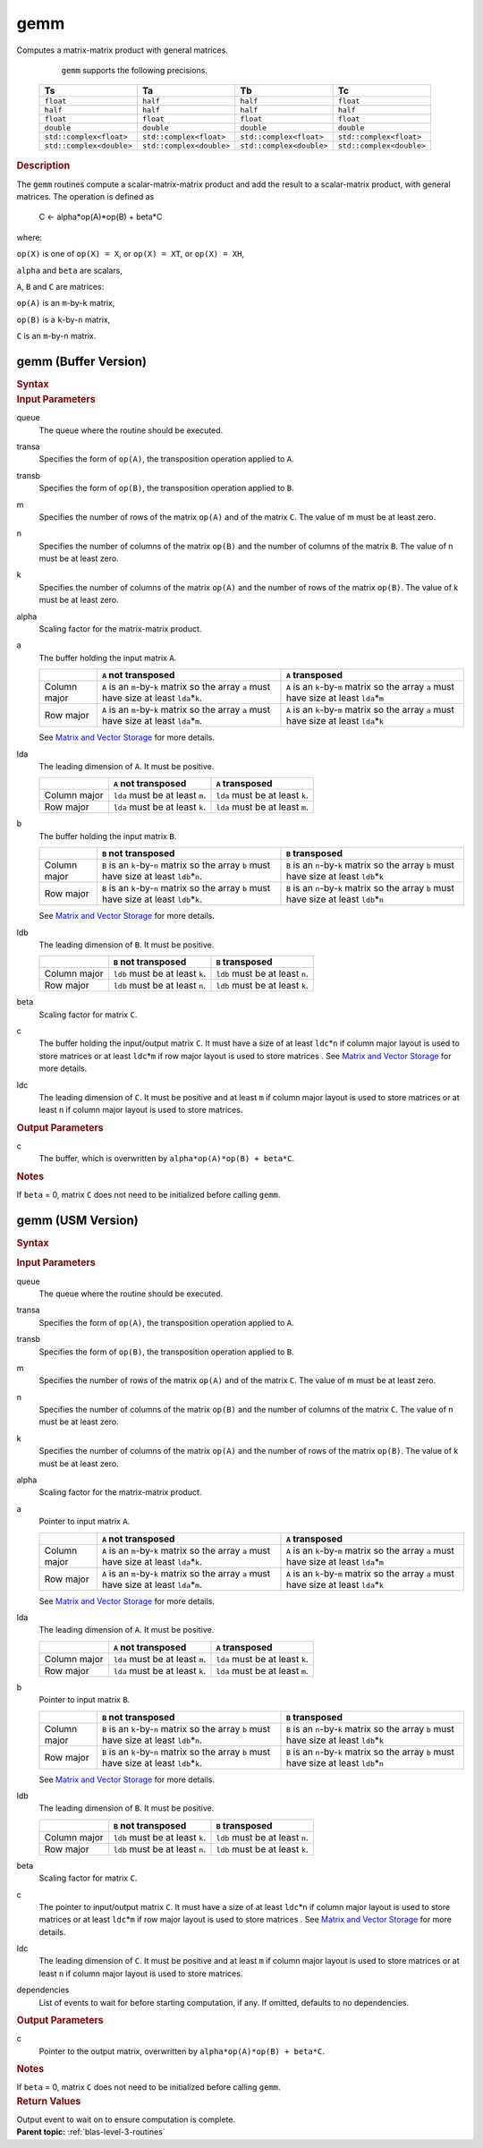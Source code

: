 .. _onemkl_blas_gemm:

gemm
====


.. container::


   Computes a matrix-matrix product with general matrices.



      ``gemm`` supports the following precisions.

     .. list-table:: 
        :header-rows: 1

        * -  Ts 
          -  Ta 
          -  Tb 
          -  Tc 
        * -  ``float`` 
          -  ``half`` 
          -  ``half`` 
          -  ``float`` 
        * -  ``half`` 
          -  ``half`` 
          -  ``half`` 
          -  ``half`` 
        * -  ``float`` 
          -  ``float`` 
          -  ``float`` 
          -  ``float`` 
        * -  ``double`` 
          -  ``double`` 
          -  ``double`` 
          -  ``double`` 
        * -  ``std::complex<float>`` 
          -  ``std::complex<float>`` 
          -  ``std::complex<float>`` 
          -  ``std::complex<float>`` 
        * -  ``std::complex<double>`` 
          -  ``std::complex<double>`` 
          -  ``std::complex<double>`` 
          -  ``std::complex<double>`` 

.. container:: section


   .. rubric:: Description
      :class: sectiontitle


   The ``gemm`` routines compute a scalar-matrix-matrix product and add the
   result to a scalar-matrix product, with general matrices. The
   operation is defined as


      C <- alpha*op(A)*op(B) + beta*C


   where:


   ``op(X)`` is one of ``op(X) = X``, or ``op(X) = XT``, or
   ``op(X) = XH``,


   ``alpha`` and ``beta`` are scalars,


   ``A``, ``B`` and ``C`` are matrices:


   ``op(A)`` is an ``m``-by-``k`` matrix,


   ``op(B)`` is a ``k``-by-``n`` matrix,


   ``C`` is an ``m``-by-``n`` matrix.


gemm (Buffer Version)
---------------------

.. container::

   .. container:: section


      .. rubric:: Syntax
         :class: sectiontitle


      .. cpp:function::  void onemkl::blas::gemm(sycl::queue &queue, onemkl::transpose transa, onemkl::transpose transb, std::int64_t m, std::int64_t n, std::int64_t k, Ts alpha, sycl::buffer<Ta,1> &a, std::int64_t lda, sycl::buffer<Tb,1> &b, std::int64_t ldb, Ts beta, sycl::buffer<Tc,1> &c, std::int64_t ldc)
.. container:: section


   .. rubric:: Input Parameters
      :class: sectiontitle


   queue
      The queue where the routine should be executed.


   transa
      Specifies the form of ``op(A)``, the transposition operation
      applied to ``A``.

   transb
      Specifies the form of ``op(B)``, the transposition operation
      applied to ``B``.


   m
      Specifies the number of rows of the matrix ``op(A)`` and of the
      matrix ``C``. The value of m must be at least zero.


   n
      Specifies the number of columns of the matrix ``op(B)`` and the
      number of columns of the matrix ``B``. The value of n must be at
      least zero.


   k
      Specifies the number of columns of the matrix ``op(A)`` and the
      number of rows of the matrix ``op(B)``. The value of k must be at
      least zero.


   alpha
      Scaling factor for the matrix-matrix product.


   a
      The buffer holding the input matrix ``A``.

      .. list-table::
         :header-rows: 1

         * -
           - ``A`` not transposed
           - ``A`` transposed
         * - Column major
           - ``A`` is an ``m``-by-``k`` matrix so the array ``a``
             must have size at least ``lda``\ \*\ ``k``.
           - ``A`` is an ``k``-by-``m`` matrix so the array ``a``
             must have size at least ``lda``\ \*\ ``m``
         * - Row major
           - ``A`` is an ``m``-by-``k`` matrix so the array ``a``
             must have size at least ``lda``\ \*\ ``m``.
           - ``A`` is an ``k``-by-``m`` matrix so the array ``a``
             must have size at least ``lda``\ \*\ ``k``

      See `Matrix and Vector Storage <../matrix-storage.html>`__ for
      more details.


   lda
      The leading dimension of ``A``. It must be positive.

      .. list-table::
         :header-rows: 1

         * -
           - ``A`` not transposed
           - ``A`` transposed
         * - Column major
           - ``lda`` must be at least ``m``.
           - ``lda`` must be at least ``k``.
         * - Row major
           - ``lda`` must be at least ``k``.
           - ``lda`` must be at least ``m``.

             
   b
      The buffer holding the input matrix ``B``.

      .. list-table::
         :header-rows: 1

         * -
           - ``B`` not transposed
           - ``B`` transposed
         * - Column major
           - ``B`` is an ``k``-by-``n`` matrix so the array ``b``
             must have size at least ``ldb``\ \*\ ``n``.
           - ``B`` is an ``n``-by-``k`` matrix so the array ``b``
             must have size at least ``ldb``\ \*\ ``k``
         * - Row major
           - ``B`` is an ``k``-by-``n`` matrix so the array ``b``
             must have size at least ``ldb``\ \*\ ``k``.
           - ``B`` is an ``n``-by-``k`` matrix so the array ``b``
             must have size at least ``ldb``\ \*\ ``n``
      
      See `Matrix and Vector Storage <../matrix-storage.html>`__ for
      more details.


   ldb
      The leading dimension of ``B``. It must be positive.

      .. list-table::
         :header-rows: 1

         * -
           - ``B`` not transposed
           - ``B`` transposed
         * - Column major
           - ``ldb`` must be at least ``k``.
           - ``ldb`` must be at least ``n``.
         * - Row major
           - ``ldb`` must be at least ``n``.
           - ``ldb`` must be at least ``k``.


   beta
      Scaling factor for matrix ``C``.


   c
      The buffer holding the input/output matrix ``C``. It must have a
      size of at least ``ldc``\ \*\ ``n`` if column major layout is
      used to store matrices or at least ``ldc``\ \*\ ``m`` if row
      major layout is used to store matrices . See `Matrix and Vector
      Storage <../matrix-storage.html>`__ for more details.


   ldc
      The leading dimension of ``C``. It must be positive and at least
      ``m`` if column major layout is used to store matrices or at
      least ``n`` if column major layout is used to store matrices.


.. container:: section


   .. rubric:: Output Parameters
      :class: sectiontitle


   c
      The buffer, which is overwritten by
      ``alpha*op(A)*op(B) + beta*C``.


.. container:: section


   .. rubric:: Notes
      :class: sectiontitle


   If ``beta`` = 0, matrix ``C`` does not need to be initialized before
   calling ``gemm``.


gemm (USM Version)
------------------

.. container::

   .. container:: section


      .. rubric:: Syntax
         :class: sectiontitle


      .. container:: dlsyntaxpara


         .. cpp:function::  sycl::event onemkl::blas::gemm(sycl::queue &queue, onemkl::transpose transa, onemkl::transpose transb, std::int64_t m, std::int64_t n, std::int64_t k, Ts alpha, const Ta *a, std::int64_t lda, const Tb *b, std::int64_t ldb, Ts beta, Tc *c, std::int64_t ldc, const sycl::vector_class<sycl::event> &dependencies = {})
   .. container:: section


      .. rubric:: Input Parameters
         :class: sectiontitle


      queue
         The queue where the routine should be executed.


      transa
         Specifies the form of ``op(A)``, the transposition operation
         applied to ``A``.


      transb
         Specifies the form of ``op(B)``, the transposition operation
         applied to ``B``.


      m
         Specifies the number of rows of the matrix ``op(A)`` and of the
         matrix ``C``. The value of m must be at least zero.


      n
         Specifies the number of columns of the matrix ``op(B)`` and the
         number of columns of the matrix ``C``. The value of n must be
         at least zero.


      k
         Specifies the number of columns of the matrix ``op(A)`` and the
         number of rows of the matrix ``op(B)``. The value of k must be
         at least zero.


      alpha
         Scaling factor for the matrix-matrix product.


      a
         Pointer to input matrix ``A``.

         .. list-table::
            :header-rows: 1

            * -
              - ``A`` not transposed
              - ``A`` transposed
            * - Column major
              - ``A`` is an ``m``-by-``k`` matrix so the array ``a``
                must have size at least ``lda``\ \*\ ``k``.
              - ``A`` is an ``k``-by-``m`` matrix so the array ``a``
                must have size at least ``lda``\ \*\ ``m``
            * - Row major
              - ``A`` is an ``m``-by-``k`` matrix so the array ``a``
                must have size at least ``lda``\ \*\ ``m``.
              - ``A`` is an ``k``-by-``m`` matrix so the array ``a``
                must have size at least ``lda``\ \*\ ``k``
                
         See `Matrix and Vector Storage <../matrix-storage.html>`__ for
         more details.

      lda
         The leading dimension of ``A``. It must be positive.

         .. list-table::
            :header-rows: 1

            * -
              - ``A`` not transposed
              - ``A`` transposed
            * - Column major
              - ``lda`` must be at least ``m``.
              - ``lda`` must be at least ``k``.
            * - Row major
              - ``lda`` must be at least ``k``.
              - ``lda`` must be at least ``m``.

                
      b
         Pointer to input matrix ``B``.
         
         .. list-table::
            :header-rows: 1

            * -
              - ``B`` not transposed
              - ``B`` transposed
            * - Column major
              - ``B`` is an ``k``-by-``n`` matrix so the array ``b``
                must have size at least ``ldb``\ \*\ ``n``.
              - ``B`` is an ``n``-by-``k`` matrix so the array ``b``
                must have size at least ``ldb``\ \*\ ``k``
            * - Row major
              - ``B`` is an ``k``-by-``n`` matrix so the array ``b``
                must have size at least ``ldb``\ \*\ ``k``.
              - ``B`` is an ``n``-by-``k`` matrix so the array ``b``
                must have size at least ``ldb``\ \*\ ``n``
      
         See `Matrix and Vector Storage <../matrix-storage.html>`__ for
         more details.


      ldb
         The leading dimension of ``B``. It must be positive.

         .. list-table::
            :header-rows: 1

            * -
              - ``B`` not transposed
              - ``B`` transposed
            * - Column major
              - ``ldb`` must be at least ``k``.
              - ``ldb`` must be at least ``n``.
            * - Row major
              - ``ldb`` must be at least ``n``.
              - ``ldb`` must be at least ``k``.


      beta
         Scaling factor for matrix ``C``.


      c
         The pointer to input/output matrix ``C``. It must have a
         size of at least ``ldc``\ \*\ ``n`` if column major layout is
         used to store matrices or at least ``ldc``\ \*\ ``m`` if row
         major layout is used to store matrices . See `Matrix and Vector
         Storage <../matrix-storage.html>`__ for more details.


      ldc
         The leading dimension of ``C``. It must be positive and at least
         ``m`` if column major layout is used to store matrices or at
         least ``n`` if column major layout is used to store matrices.


      dependencies
         List of events to wait for before starting computation, if any.
         If omitted, defaults to no dependencies.


   .. container:: section


      .. rubric:: Output Parameters
         :class: sectiontitle


      c
         Pointer to the output matrix, overwritten by
         ``alpha*op(A)*op(B) + beta*C``.


   .. container:: section


      .. rubric:: Notes
         :class: sectiontitle


      If ``beta`` = 0, matrix ``C`` does not need to be initialized
      before calling ``gemm``.


   .. container:: section


      .. rubric:: Return Values
         :class: sectiontitle


      Output event to wait on to ensure computation is complete.


.. container:: familylinks


   .. container:: parentlink


      **Parent topic:** :ref:`blas-level-3-routines`
